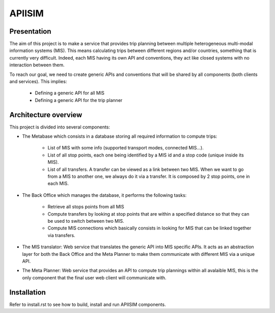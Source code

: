 ********
APIISIM
********

Presentation
============

The aim of this project is to make a service that provides trip planning between multiple heterogeneous multi-modal information systems (MIS).
This means calculating trips between different regions and/or countries, something that is currently very difficult. Indeed, each MIS having its own API and conventions, they act like closed systems with no interaction between them.

To reach our goal, we need to create generic APIs and conventions that will be shared by all components (both clients and services).
This implies:

    * Defining a generic API for all MIS
    * Defining a generic API for the trip planner

Architecture overview
=====================

This project is divided into several components:

* The Metabase which consists in a database storing all required information to compute trips:

    * List of MIS with some info (supported transport modes, connected MIS...).
    * List of all stop points, each one being identified by a MIS id and a stop code (unique inside its MIS).
    * List of all transfers. A transfer can be viewed as a link between two MIS. When we want to go from a MIS to another one, we always do it via a transfer. It is composed by 2 stop points, one in each MIS.

* The Back Office which manages the database, it performs the following tasks:

    * Retrieve all stops points from all MIS
    * Compute transfers by looking at stop points that are within a specified distance so that they can be used to switch between two MIS.
    * Compute MIS connections which basically consists in looking for MIS that can be linked together via transfers.

* The MIS translator: Web service that translates the generic API into MIS specific APIs. It acts as an abstraction layer for both the Back Office and the Meta Planner to make them communicate with different MIS via a unique API.

* The Meta Planner: Web service that provides an API to compute trip plannings within all avalaible MIS, this is the only component that the final user web client will communicate with.



Installation
============

Refer to install.rst to see how to build, install and run APIISIM components.
